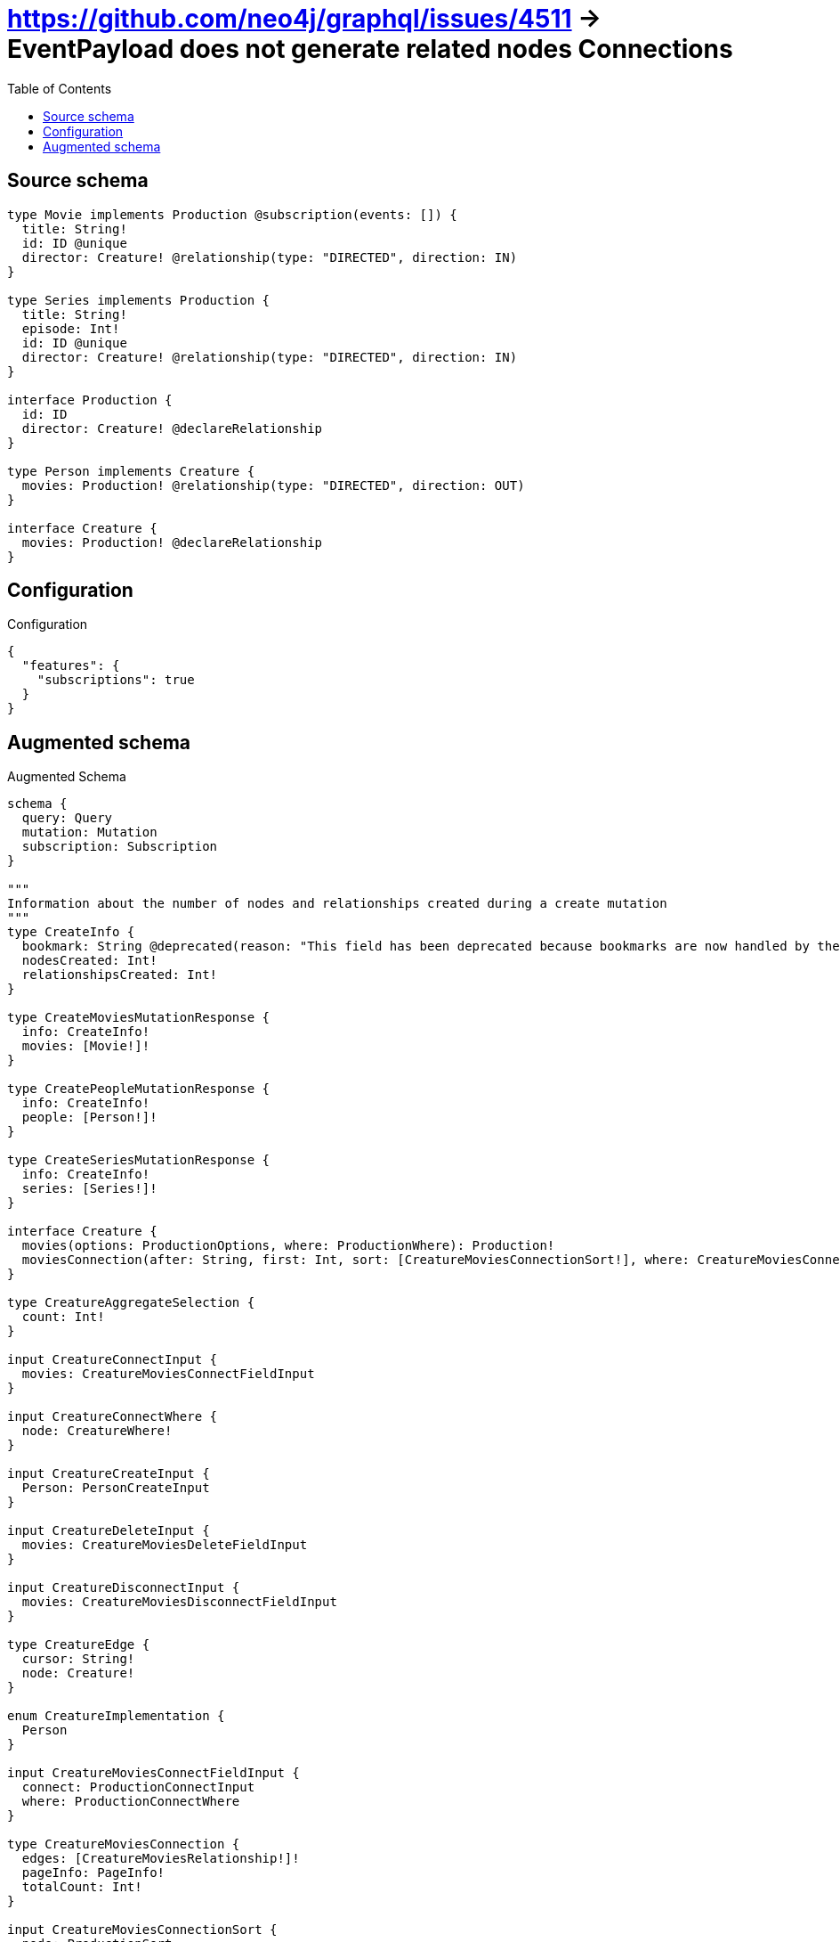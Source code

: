 :toc:

= https://github.com/neo4j/graphql/issues/4511 -> EventPayload does not generate related nodes Connections

== Source schema

[source,graphql,schema=true]
----
type Movie implements Production @subscription(events: []) {
  title: String!
  id: ID @unique
  director: Creature! @relationship(type: "DIRECTED", direction: IN)
}

type Series implements Production {
  title: String!
  episode: Int!
  id: ID @unique
  director: Creature! @relationship(type: "DIRECTED", direction: IN)
}

interface Production {
  id: ID
  director: Creature! @declareRelationship
}

type Person implements Creature {
  movies: Production! @relationship(type: "DIRECTED", direction: OUT)
}

interface Creature {
  movies: Production! @declareRelationship
}
----

== Configuration

.Configuration
[source,json,schema-config=true]
----
{
  "features": {
    "subscriptions": true
  }
}
----

== Augmented schema

.Augmented Schema
[source,graphql]
----
schema {
  query: Query
  mutation: Mutation
  subscription: Subscription
}

"""
Information about the number of nodes and relationships created during a create mutation
"""
type CreateInfo {
  bookmark: String @deprecated(reason: "This field has been deprecated because bookmarks are now handled by the driver.")
  nodesCreated: Int!
  relationshipsCreated: Int!
}

type CreateMoviesMutationResponse {
  info: CreateInfo!
  movies: [Movie!]!
}

type CreatePeopleMutationResponse {
  info: CreateInfo!
  people: [Person!]!
}

type CreateSeriesMutationResponse {
  info: CreateInfo!
  series: [Series!]!
}

interface Creature {
  movies(options: ProductionOptions, where: ProductionWhere): Production!
  moviesConnection(after: String, first: Int, sort: [CreatureMoviesConnectionSort!], where: CreatureMoviesConnectionWhere): CreatureMoviesConnection!
}

type CreatureAggregateSelection {
  count: Int!
}

input CreatureConnectInput {
  movies: CreatureMoviesConnectFieldInput
}

input CreatureConnectWhere {
  node: CreatureWhere!
}

input CreatureCreateInput {
  Person: PersonCreateInput
}

input CreatureDeleteInput {
  movies: CreatureMoviesDeleteFieldInput
}

input CreatureDisconnectInput {
  movies: CreatureMoviesDisconnectFieldInput
}

type CreatureEdge {
  cursor: String!
  node: Creature!
}

enum CreatureImplementation {
  Person
}

input CreatureMoviesConnectFieldInput {
  connect: ProductionConnectInput
  where: ProductionConnectWhere
}

type CreatureMoviesConnection {
  edges: [CreatureMoviesRelationship!]!
  pageInfo: PageInfo!
  totalCount: Int!
}

input CreatureMoviesConnectionSort {
  node: ProductionSort
}

input CreatureMoviesConnectionWhere {
  AND: [CreatureMoviesConnectionWhere!]
  NOT: CreatureMoviesConnectionWhere
  OR: [CreatureMoviesConnectionWhere!]
  node: ProductionWhere
  node_NOT: ProductionWhere @deprecated(reason: "Negation filters will be deprecated, use the NOT operator to achieve the same behavior")
}

input CreatureMoviesCreateFieldInput {
  node: ProductionCreateInput!
}

input CreatureMoviesDeleteFieldInput {
  delete: ProductionDeleteInput
  where: CreatureMoviesConnectionWhere
}

input CreatureMoviesDisconnectFieldInput {
  disconnect: ProductionDisconnectInput
  where: CreatureMoviesConnectionWhere
}

type CreatureMoviesRelationship {
  cursor: String!
  node: Production!
}

input CreatureMoviesUpdateConnectionInput {
  node: ProductionUpdateInput
}

input CreatureMoviesUpdateFieldInput {
  connect: CreatureMoviesConnectFieldInput
  create: CreatureMoviesCreateFieldInput
  delete: CreatureMoviesDeleteFieldInput
  disconnect: CreatureMoviesDisconnectFieldInput
  update: CreatureMoviesUpdateConnectionInput
  where: CreatureMoviesConnectionWhere
}

input CreatureOptions {
  limit: Int
  offset: Int
}

input CreatureUpdateInput {
  movies: CreatureMoviesUpdateFieldInput
}

input CreatureWhere {
  AND: [CreatureWhere!]
  NOT: CreatureWhere
  OR: [CreatureWhere!]
  movies: ProductionWhere
  moviesConnection: CreatureMoviesConnectionWhere
  moviesConnection_NOT: CreatureMoviesConnectionWhere
  movies_NOT: ProductionWhere
  typename_IN: [CreatureImplementation!]
}

type CreaturesConnection {
  edges: [CreatureEdge!]!
  pageInfo: PageInfo!
  totalCount: Int!
}

"""
Information about the number of nodes and relationships deleted during a delete mutation
"""
type DeleteInfo {
  bookmark: String @deprecated(reason: "This field has been deprecated because bookmarks are now handled by the driver.")
  nodesDeleted: Int!
  relationshipsDeleted: Int!
}

enum EventType {
  CREATE
  CREATE_RELATIONSHIP
  DELETE
  DELETE_RELATIONSHIP
  UPDATE
}

type IDAggregateSelection {
  longest: ID
  shortest: ID
}

type IntAggregateSelection {
  average: Float
  max: Int
  min: Int
  sum: Int
}

type Movie implements Production {
  director(directed: Boolean = true, options: CreatureOptions, where: CreatureWhere): Creature!
  directorAggregate(directed: Boolean = true, where: CreatureWhere): MovieCreatureDirectorAggregationSelection
  directorConnection(after: String, directed: Boolean = true, first: Int, where: ProductionDirectorConnectionWhere): ProductionDirectorConnection!
  id: ID
  title: String!
}

type MovieAggregateSelection {
  count: Int!
  id: IDAggregateSelection!
  title: StringAggregateSelection!
}

input MovieConnectInput {
  director: MovieDirectorConnectFieldInput
}

input MovieCreateInput {
  director: MovieDirectorFieldInput
  id: ID
  title: String!
}

type MovieCreatureDirectorAggregationSelection {
  count: Int!
}

input MovieDeleteInput {
  director: MovieDirectorDeleteFieldInput
}

input MovieDirectorConnectFieldInput {
  connect: CreatureConnectInput
  where: CreatureConnectWhere
}

input MovieDirectorCreateFieldInput {
  node: CreatureCreateInput!
}

input MovieDirectorDeleteFieldInput {
  delete: CreatureDeleteInput
  where: ProductionDirectorConnectionWhere
}

input MovieDirectorDisconnectFieldInput {
  disconnect: CreatureDisconnectInput
  where: ProductionDirectorConnectionWhere
}

input MovieDirectorFieldInput {
  connect: MovieDirectorConnectFieldInput
  create: MovieDirectorCreateFieldInput
}

input MovieDirectorUpdateConnectionInput {
  node: CreatureUpdateInput
}

input MovieDirectorUpdateFieldInput {
  connect: MovieDirectorConnectFieldInput
  create: MovieDirectorCreateFieldInput
  delete: MovieDirectorDeleteFieldInput
  disconnect: MovieDirectorDisconnectFieldInput
  update: MovieDirectorUpdateConnectionInput
  where: ProductionDirectorConnectionWhere
}

input MovieDisconnectInput {
  director: MovieDirectorDisconnectFieldInput
}

type MovieEdge {
  cursor: String!
  node: Movie!
}

input MovieOptions {
  limit: Int
  offset: Int
  """
  Specify one or more MovieSort objects to sort Movies by. The sorts will be applied in the order in which they are arranged in the array.
  """
  sort: [MovieSort!]
}

input MovieRelationInput {
  director: MovieDirectorCreateFieldInput
}

"""
Fields to sort Movies by. The order in which sorts are applied is not guaranteed when specifying many fields in one MovieSort object.
"""
input MovieSort {
  id: SortDirection
  title: SortDirection
}

input MovieUpdateInput {
  director: MovieDirectorUpdateFieldInput
  id: ID
  title: String
}

input MovieWhere {
  AND: [MovieWhere!]
  NOT: MovieWhere
  OR: [MovieWhere!]
  director: CreatureWhere
  directorConnection: ProductionDirectorConnectionWhere
  directorConnection_NOT: ProductionDirectorConnectionWhere
  director_NOT: CreatureWhere
  id: ID
  id_CONTAINS: ID
  id_ENDS_WITH: ID
  id_IN: [ID]
  id_NOT: ID @deprecated(reason: "Negation filters will be deprecated, use the NOT operator to achieve the same behavior")
  id_NOT_CONTAINS: ID @deprecated(reason: "Negation filters will be deprecated, use the NOT operator to achieve the same behavior")
  id_NOT_ENDS_WITH: ID @deprecated(reason: "Negation filters will be deprecated, use the NOT operator to achieve the same behavior")
  id_NOT_IN: [ID] @deprecated(reason: "Negation filters will be deprecated, use the NOT operator to achieve the same behavior")
  id_NOT_STARTS_WITH: ID @deprecated(reason: "Negation filters will be deprecated, use the NOT operator to achieve the same behavior")
  id_STARTS_WITH: ID
  title: String
  title_CONTAINS: String
  title_ENDS_WITH: String
  title_IN: [String!]
  title_NOT: String @deprecated(reason: "Negation filters will be deprecated, use the NOT operator to achieve the same behavior")
  title_NOT_CONTAINS: String @deprecated(reason: "Negation filters will be deprecated, use the NOT operator to achieve the same behavior")
  title_NOT_ENDS_WITH: String @deprecated(reason: "Negation filters will be deprecated, use the NOT operator to achieve the same behavior")
  title_NOT_IN: [String!] @deprecated(reason: "Negation filters will be deprecated, use the NOT operator to achieve the same behavior")
  title_NOT_STARTS_WITH: String @deprecated(reason: "Negation filters will be deprecated, use the NOT operator to achieve the same behavior")
  title_STARTS_WITH: String
}

type MoviesConnection {
  edges: [MovieEdge!]!
  pageInfo: PageInfo!
  totalCount: Int!
}

type Mutation {
  createMovies(input: [MovieCreateInput!]!): CreateMoviesMutationResponse!
  createPeople(input: [PersonCreateInput!]!): CreatePeopleMutationResponse!
  createSeries(input: [SeriesCreateInput!]!): CreateSeriesMutationResponse!
  deleteMovies(delete: MovieDeleteInput, where: MovieWhere): DeleteInfo!
  deletePeople(delete: PersonDeleteInput, where: PersonWhere): DeleteInfo!
  deleteSeries(delete: SeriesDeleteInput, where: SeriesWhere): DeleteInfo!
  updateMovies(connect: MovieConnectInput, create: MovieRelationInput, delete: MovieDeleteInput, disconnect: MovieDisconnectInput, update: MovieUpdateInput, where: MovieWhere): UpdateMoviesMutationResponse!
  updatePeople(connect: PersonConnectInput, create: PersonRelationInput, delete: PersonDeleteInput, disconnect: PersonDisconnectInput, update: PersonUpdateInput, where: PersonWhere): UpdatePeopleMutationResponse!
  updateSeries(connect: SeriesConnectInput, create: SeriesRelationInput, delete: SeriesDeleteInput, disconnect: SeriesDisconnectInput, update: SeriesUpdateInput, where: SeriesWhere): UpdateSeriesMutationResponse!
}

"""Pagination information (Relay)"""
type PageInfo {
  endCursor: String
  hasNextPage: Boolean!
  hasPreviousPage: Boolean!
  startCursor: String
}

type PeopleConnection {
  edges: [PersonEdge!]!
  pageInfo: PageInfo!
  totalCount: Int!
}

type Person implements Creature {
  movies(directed: Boolean = true, options: ProductionOptions, where: ProductionWhere): Production!
  moviesAggregate(directed: Boolean = true, where: ProductionWhere): PersonProductionMoviesAggregationSelection
  moviesConnection(after: String, directed: Boolean = true, first: Int, sort: [CreatureMoviesConnectionSort!], where: CreatureMoviesConnectionWhere): CreatureMoviesConnection!
}

type PersonAggregateSelection {
  count: Int!
}

input PersonConnectInput {
  movies: PersonMoviesConnectFieldInput
}

type PersonConnectedRelationships {
  movies: PersonMoviesConnectedRelationship
}

input PersonCreateInput {
  movies: PersonMoviesFieldInput
}

type PersonCreatedEvent {
  event: EventType!
  timestamp: Float!
}

input PersonDeleteInput {
  movies: PersonMoviesDeleteFieldInput
}

type PersonDeletedEvent {
  event: EventType!
  timestamp: Float!
}

input PersonDisconnectInput {
  movies: PersonMoviesDisconnectFieldInput
}

type PersonEdge {
  cursor: String!
  node: Person!
}

input PersonMoviesConnectFieldInput {
  connect: ProductionConnectInput
  where: ProductionConnectWhere
}

type PersonMoviesConnectedRelationship {
  node: ProductionEventPayload!
}

input PersonMoviesCreateFieldInput {
  node: ProductionCreateInput!
}

input PersonMoviesDeleteFieldInput {
  delete: ProductionDeleteInput
  where: CreatureMoviesConnectionWhere
}

input PersonMoviesDisconnectFieldInput {
  disconnect: ProductionDisconnectInput
  where: CreatureMoviesConnectionWhere
}

input PersonMoviesFieldInput {
  connect: PersonMoviesConnectFieldInput
  create: PersonMoviesCreateFieldInput
}

input PersonMoviesRelationshipSubscriptionWhere {
  node: ProductionSubscriptionWhere
}

input PersonMoviesUpdateConnectionInput {
  node: ProductionUpdateInput
}

input PersonMoviesUpdateFieldInput {
  connect: PersonMoviesConnectFieldInput
  create: PersonMoviesCreateFieldInput
  delete: PersonMoviesDeleteFieldInput
  disconnect: PersonMoviesDisconnectFieldInput
  update: PersonMoviesUpdateConnectionInput
  where: CreatureMoviesConnectionWhere
}

input PersonOptions {
  limit: Int
  offset: Int
}

type PersonProductionMoviesAggregationSelection {
  count: Int!
  node: PersonProductionMoviesNodeAggregateSelection
}

type PersonProductionMoviesNodeAggregateSelection {
  id: IDAggregateSelection!
}

input PersonRelationInput {
  movies: PersonMoviesCreateFieldInput
}

type PersonRelationshipCreatedEvent {
  createdRelationship: PersonConnectedRelationships!
  event: EventType!
  timestamp: Float!
}

input PersonRelationshipCreatedSubscriptionWhere {
  AND: [PersonRelationshipCreatedSubscriptionWhere!]
  NOT: PersonRelationshipCreatedSubscriptionWhere
  OR: [PersonRelationshipCreatedSubscriptionWhere!]
  createdRelationship: PersonRelationshipsSubscriptionWhere
}

type PersonRelationshipDeletedEvent {
  deletedRelationship: PersonConnectedRelationships!
  event: EventType!
  timestamp: Float!
}

input PersonRelationshipDeletedSubscriptionWhere {
  AND: [PersonRelationshipDeletedSubscriptionWhere!]
  NOT: PersonRelationshipDeletedSubscriptionWhere
  OR: [PersonRelationshipDeletedSubscriptionWhere!]
  deletedRelationship: PersonRelationshipsSubscriptionWhere
}

input PersonRelationshipsSubscriptionWhere {
  movies: PersonMoviesRelationshipSubscriptionWhere
}

input PersonUpdateInput {
  movies: PersonMoviesUpdateFieldInput
}

type PersonUpdatedEvent {
  event: EventType!
  timestamp: Float!
}

input PersonWhere {
  AND: [PersonWhere!]
  NOT: PersonWhere
  OR: [PersonWhere!]
  movies: ProductionWhere
  moviesConnection: CreatureMoviesConnectionWhere
  moviesConnection_NOT: CreatureMoviesConnectionWhere
  movies_NOT: ProductionWhere
}

interface Production {
  director(options: CreatureOptions, where: CreatureWhere): Creature!
  directorConnection(after: String, first: Int, where: ProductionDirectorConnectionWhere): ProductionDirectorConnection!
  id: ID
}

type ProductionAggregateSelection {
  count: Int!
  id: IDAggregateSelection!
}

input ProductionConnectInput {
  director: ProductionDirectorConnectFieldInput
}

input ProductionConnectWhere {
  node: ProductionWhere!
}

input ProductionCreateInput {
  Movie: MovieCreateInput
  Series: SeriesCreateInput
}

input ProductionDeleteInput {
  director: ProductionDirectorDeleteFieldInput
}

input ProductionDirectorConnectFieldInput {
  connect: CreatureConnectInput
  where: CreatureConnectWhere
}

type ProductionDirectorConnection {
  edges: [ProductionDirectorRelationship!]!
  pageInfo: PageInfo!
  totalCount: Int!
}

input ProductionDirectorConnectionWhere {
  AND: [ProductionDirectorConnectionWhere!]
  NOT: ProductionDirectorConnectionWhere
  OR: [ProductionDirectorConnectionWhere!]
  node: CreatureWhere
  node_NOT: CreatureWhere @deprecated(reason: "Negation filters will be deprecated, use the NOT operator to achieve the same behavior")
}

input ProductionDirectorCreateFieldInput {
  node: CreatureCreateInput!
}

input ProductionDirectorDeleteFieldInput {
  delete: CreatureDeleteInput
  where: ProductionDirectorConnectionWhere
}

input ProductionDirectorDisconnectFieldInput {
  disconnect: CreatureDisconnectInput
  where: ProductionDirectorConnectionWhere
}

type ProductionDirectorRelationship {
  cursor: String!
  node: Creature!
}

input ProductionDirectorUpdateConnectionInput {
  node: CreatureUpdateInput
}

input ProductionDirectorUpdateFieldInput {
  connect: ProductionDirectorConnectFieldInput
  create: ProductionDirectorCreateFieldInput
  delete: ProductionDirectorDeleteFieldInput
  disconnect: ProductionDirectorDisconnectFieldInput
  update: ProductionDirectorUpdateConnectionInput
  where: ProductionDirectorConnectionWhere
}

input ProductionDisconnectInput {
  director: ProductionDirectorDisconnectFieldInput
}

type ProductionEdge {
  cursor: String!
  node: Production!
}

interface ProductionEventPayload {
  id: ID
}

enum ProductionImplementation {
  Movie
  Series
}

input ProductionOptions {
  limit: Int
  offset: Int
  """
  Specify one or more ProductionSort objects to sort Productions by. The sorts will be applied in the order in which they are arranged in the array.
  """
  sort: [ProductionSort]
}

"""
Fields to sort Productions by. The order in which sorts are applied is not guaranteed when specifying many fields in one ProductionSort object.
"""
input ProductionSort {
  id: SortDirection
}

input ProductionSubscriptionWhere {
  AND: [ProductionSubscriptionWhere!]
  NOT: ProductionSubscriptionWhere
  OR: [ProductionSubscriptionWhere!]
  id: ID
  id_CONTAINS: ID
  id_ENDS_WITH: ID
  id_IN: [ID]
  id_NOT: ID @deprecated(reason: "Negation filters will be deprecated, use the NOT operator to achieve the same behavior")
  id_NOT_CONTAINS: ID @deprecated(reason: "Negation filters will be deprecated, use the NOT operator to achieve the same behavior")
  id_NOT_ENDS_WITH: ID @deprecated(reason: "Negation filters will be deprecated, use the NOT operator to achieve the same behavior")
  id_NOT_IN: [ID] @deprecated(reason: "Negation filters will be deprecated, use the NOT operator to achieve the same behavior")
  id_NOT_STARTS_WITH: ID @deprecated(reason: "Negation filters will be deprecated, use the NOT operator to achieve the same behavior")
  id_STARTS_WITH: ID
  typename_IN: [ProductionImplementation!]
}

input ProductionUpdateInput {
  director: ProductionDirectorUpdateFieldInput
  id: ID
}

input ProductionWhere {
  AND: [ProductionWhere!]
  NOT: ProductionWhere
  OR: [ProductionWhere!]
  director: CreatureWhere
  directorConnection: ProductionDirectorConnectionWhere
  directorConnection_NOT: ProductionDirectorConnectionWhere
  director_NOT: CreatureWhere
  id: ID
  id_CONTAINS: ID
  id_ENDS_WITH: ID
  id_IN: [ID]
  id_NOT: ID @deprecated(reason: "Negation filters will be deprecated, use the NOT operator to achieve the same behavior")
  id_NOT_CONTAINS: ID @deprecated(reason: "Negation filters will be deprecated, use the NOT operator to achieve the same behavior")
  id_NOT_ENDS_WITH: ID @deprecated(reason: "Negation filters will be deprecated, use the NOT operator to achieve the same behavior")
  id_NOT_IN: [ID] @deprecated(reason: "Negation filters will be deprecated, use the NOT operator to achieve the same behavior")
  id_NOT_STARTS_WITH: ID @deprecated(reason: "Negation filters will be deprecated, use the NOT operator to achieve the same behavior")
  id_STARTS_WITH: ID
  typename_IN: [ProductionImplementation!]
}

type ProductionsConnection {
  edges: [ProductionEdge!]!
  pageInfo: PageInfo!
  totalCount: Int!
}

type Query {
  creatures(options: CreatureOptions, where: CreatureWhere): [Creature!]!
  creaturesAggregate(where: CreatureWhere): CreatureAggregateSelection!
  creaturesConnection(after: String, first: Int, where: CreatureWhere): CreaturesConnection!
  movies(options: MovieOptions, where: MovieWhere): [Movie!]!
  moviesAggregate(where: MovieWhere): MovieAggregateSelection!
  moviesConnection(after: String, first: Int, sort: [MovieSort], where: MovieWhere): MoviesConnection!
  people(options: PersonOptions, where: PersonWhere): [Person!]!
  peopleAggregate(where: PersonWhere): PersonAggregateSelection!
  peopleConnection(after: String, first: Int, where: PersonWhere): PeopleConnection!
  productions(options: ProductionOptions, where: ProductionWhere): [Production!]!
  productionsAggregate(where: ProductionWhere): ProductionAggregateSelection!
  productionsConnection(after: String, first: Int, sort: [ProductionSort], where: ProductionWhere): ProductionsConnection!
  series(options: SeriesOptions, where: SeriesWhere): [Series!]!
  seriesAggregate(where: SeriesWhere): SeriesAggregateSelection!
  seriesConnection(after: String, first: Int, sort: [SeriesSort], where: SeriesWhere): SeriesConnection!
}

type Series implements Production {
  director(directed: Boolean = true, options: CreatureOptions, where: CreatureWhere): Creature!
  directorAggregate(directed: Boolean = true, where: CreatureWhere): SeriesCreatureDirectorAggregationSelection
  directorConnection(after: String, directed: Boolean = true, first: Int, where: ProductionDirectorConnectionWhere): ProductionDirectorConnection!
  episode: Int!
  id: ID
  title: String!
}

type SeriesAggregateSelection {
  count: Int!
  episode: IntAggregateSelection!
  id: IDAggregateSelection!
  title: StringAggregateSelection!
}

input SeriesConnectInput {
  director: SeriesDirectorConnectFieldInput
}

type SeriesConnection {
  edges: [SeriesEdge!]!
  pageInfo: PageInfo!
  totalCount: Int!
}

input SeriesCreateInput {
  director: SeriesDirectorFieldInput
  episode: Int!
  id: ID
  title: String!
}

type SeriesCreatedEvent {
  createdSeries: SeriesEventPayload!
  event: EventType!
  timestamp: Float!
}

type SeriesCreatureDirectorAggregationSelection {
  count: Int!
}

input SeriesDeleteInput {
  director: SeriesDirectorDeleteFieldInput
}

type SeriesDeletedEvent {
  deletedSeries: SeriesEventPayload!
  event: EventType!
  timestamp: Float!
}

input SeriesDirectorConnectFieldInput {
  connect: CreatureConnectInput
  where: CreatureConnectWhere
}

input SeriesDirectorCreateFieldInput {
  node: CreatureCreateInput!
}

input SeriesDirectorDeleteFieldInput {
  delete: CreatureDeleteInput
  where: ProductionDirectorConnectionWhere
}

input SeriesDirectorDisconnectFieldInput {
  disconnect: CreatureDisconnectInput
  where: ProductionDirectorConnectionWhere
}

input SeriesDirectorFieldInput {
  connect: SeriesDirectorConnectFieldInput
  create: SeriesDirectorCreateFieldInput
}

input SeriesDirectorUpdateConnectionInput {
  node: CreatureUpdateInput
}

input SeriesDirectorUpdateFieldInput {
  connect: SeriesDirectorConnectFieldInput
  create: SeriesDirectorCreateFieldInput
  delete: SeriesDirectorDeleteFieldInput
  disconnect: SeriesDirectorDisconnectFieldInput
  update: SeriesDirectorUpdateConnectionInput
  where: ProductionDirectorConnectionWhere
}

input SeriesDisconnectInput {
  director: SeriesDirectorDisconnectFieldInput
}

type SeriesEdge {
  cursor: String!
  node: Series!
}

type SeriesEventPayload implements ProductionEventPayload {
  episode: Int!
  id: ID
  title: String!
}

input SeriesOptions {
  limit: Int
  offset: Int
  """
  Specify one or more SeriesSort objects to sort Series by. The sorts will be applied in the order in which they are arranged in the array.
  """
  sort: [SeriesSort!]
}

input SeriesRelationInput {
  director: SeriesDirectorCreateFieldInput
}

type SeriesRelationshipCreatedEvent {
  event: EventType!
  relationshipFieldName: String!
  series: SeriesEventPayload!
  timestamp: Float!
}

input SeriesRelationshipCreatedSubscriptionWhere {
  AND: [SeriesRelationshipCreatedSubscriptionWhere!]
  NOT: SeriesRelationshipCreatedSubscriptionWhere
  OR: [SeriesRelationshipCreatedSubscriptionWhere!]
  series: SeriesSubscriptionWhere
}

type SeriesRelationshipDeletedEvent {
  event: EventType!
  relationshipFieldName: String!
  series: SeriesEventPayload!
  timestamp: Float!
}

input SeriesRelationshipDeletedSubscriptionWhere {
  AND: [SeriesRelationshipDeletedSubscriptionWhere!]
  NOT: SeriesRelationshipDeletedSubscriptionWhere
  OR: [SeriesRelationshipDeletedSubscriptionWhere!]
  series: SeriesSubscriptionWhere
}

"""
Fields to sort Series by. The order in which sorts are applied is not guaranteed when specifying many fields in one SeriesSort object.
"""
input SeriesSort {
  episode: SortDirection
  id: SortDirection
  title: SortDirection
}

input SeriesSubscriptionWhere {
  AND: [SeriesSubscriptionWhere!]
  NOT: SeriesSubscriptionWhere
  OR: [SeriesSubscriptionWhere!]
  episode: Int
  episode_GT: Int
  episode_GTE: Int
  episode_IN: [Int!]
  episode_LT: Int
  episode_LTE: Int
  episode_NOT: Int @deprecated(reason: "Negation filters will be deprecated, use the NOT operator to achieve the same behavior")
  episode_NOT_IN: [Int!] @deprecated(reason: "Negation filters will be deprecated, use the NOT operator to achieve the same behavior")
  id: ID
  id_CONTAINS: ID
  id_ENDS_WITH: ID
  id_IN: [ID]
  id_NOT: ID @deprecated(reason: "Negation filters will be deprecated, use the NOT operator to achieve the same behavior")
  id_NOT_CONTAINS: ID @deprecated(reason: "Negation filters will be deprecated, use the NOT operator to achieve the same behavior")
  id_NOT_ENDS_WITH: ID @deprecated(reason: "Negation filters will be deprecated, use the NOT operator to achieve the same behavior")
  id_NOT_IN: [ID] @deprecated(reason: "Negation filters will be deprecated, use the NOT operator to achieve the same behavior")
  id_NOT_STARTS_WITH: ID @deprecated(reason: "Negation filters will be deprecated, use the NOT operator to achieve the same behavior")
  id_STARTS_WITH: ID
  title: String
  title_CONTAINS: String
  title_ENDS_WITH: String
  title_IN: [String!]
  title_NOT: String @deprecated(reason: "Negation filters will be deprecated, use the NOT operator to achieve the same behavior")
  title_NOT_CONTAINS: String @deprecated(reason: "Negation filters will be deprecated, use the NOT operator to achieve the same behavior")
  title_NOT_ENDS_WITH: String @deprecated(reason: "Negation filters will be deprecated, use the NOT operator to achieve the same behavior")
  title_NOT_IN: [String!] @deprecated(reason: "Negation filters will be deprecated, use the NOT operator to achieve the same behavior")
  title_NOT_STARTS_WITH: String @deprecated(reason: "Negation filters will be deprecated, use the NOT operator to achieve the same behavior")
  title_STARTS_WITH: String
}

input SeriesUpdateInput {
  director: SeriesDirectorUpdateFieldInput
  episode: Int
  episode_DECREMENT: Int
  episode_INCREMENT: Int
  id: ID
  title: String
}

type SeriesUpdatedEvent {
  event: EventType!
  previousState: SeriesEventPayload!
  timestamp: Float!
  updatedSeries: SeriesEventPayload!
}

input SeriesWhere {
  AND: [SeriesWhere!]
  NOT: SeriesWhere
  OR: [SeriesWhere!]
  director: CreatureWhere
  directorConnection: ProductionDirectorConnectionWhere
  directorConnection_NOT: ProductionDirectorConnectionWhere
  director_NOT: CreatureWhere
  episode: Int
  episode_GT: Int
  episode_GTE: Int
  episode_IN: [Int!]
  episode_LT: Int
  episode_LTE: Int
  episode_NOT: Int @deprecated(reason: "Negation filters will be deprecated, use the NOT operator to achieve the same behavior")
  episode_NOT_IN: [Int!] @deprecated(reason: "Negation filters will be deprecated, use the NOT operator to achieve the same behavior")
  id: ID
  id_CONTAINS: ID
  id_ENDS_WITH: ID
  id_IN: [ID]
  id_NOT: ID @deprecated(reason: "Negation filters will be deprecated, use the NOT operator to achieve the same behavior")
  id_NOT_CONTAINS: ID @deprecated(reason: "Negation filters will be deprecated, use the NOT operator to achieve the same behavior")
  id_NOT_ENDS_WITH: ID @deprecated(reason: "Negation filters will be deprecated, use the NOT operator to achieve the same behavior")
  id_NOT_IN: [ID] @deprecated(reason: "Negation filters will be deprecated, use the NOT operator to achieve the same behavior")
  id_NOT_STARTS_WITH: ID @deprecated(reason: "Negation filters will be deprecated, use the NOT operator to achieve the same behavior")
  id_STARTS_WITH: ID
  title: String
  title_CONTAINS: String
  title_ENDS_WITH: String
  title_IN: [String!]
  title_NOT: String @deprecated(reason: "Negation filters will be deprecated, use the NOT operator to achieve the same behavior")
  title_NOT_CONTAINS: String @deprecated(reason: "Negation filters will be deprecated, use the NOT operator to achieve the same behavior")
  title_NOT_ENDS_WITH: String @deprecated(reason: "Negation filters will be deprecated, use the NOT operator to achieve the same behavior")
  title_NOT_IN: [String!] @deprecated(reason: "Negation filters will be deprecated, use the NOT operator to achieve the same behavior")
  title_NOT_STARTS_WITH: String @deprecated(reason: "Negation filters will be deprecated, use the NOT operator to achieve the same behavior")
  title_STARTS_WITH: String
}

"""An enum for sorting in either ascending or descending order."""
enum SortDirection {
  """Sort by field values in ascending order."""
  ASC
  """Sort by field values in descending order."""
  DESC
}

type StringAggregateSelection {
  longest: String
  shortest: String
}

type Subscription {
  personCreated: PersonCreatedEvent!
  personDeleted: PersonDeletedEvent!
  personRelationshipCreated(where: PersonRelationshipCreatedSubscriptionWhere): PersonRelationshipCreatedEvent!
  personRelationshipDeleted(where: PersonRelationshipDeletedSubscriptionWhere): PersonRelationshipDeletedEvent!
  personUpdated: PersonUpdatedEvent!
  seriesCreated(where: SeriesSubscriptionWhere): SeriesCreatedEvent!
  seriesDeleted(where: SeriesSubscriptionWhere): SeriesDeletedEvent!
  seriesRelationshipCreated(where: SeriesRelationshipCreatedSubscriptionWhere): SeriesRelationshipCreatedEvent!
  seriesRelationshipDeleted(where: SeriesRelationshipDeletedSubscriptionWhere): SeriesRelationshipDeletedEvent!
  seriesUpdated(where: SeriesSubscriptionWhere): SeriesUpdatedEvent!
}

"""
Information about the number of nodes and relationships created and deleted during an update mutation
"""
type UpdateInfo {
  bookmark: String @deprecated(reason: "This field has been deprecated because bookmarks are now handled by the driver.")
  nodesCreated: Int!
  nodesDeleted: Int!
  relationshipsCreated: Int!
  relationshipsDeleted: Int!
}

type UpdateMoviesMutationResponse {
  info: UpdateInfo!
  movies: [Movie!]!
}

type UpdatePeopleMutationResponse {
  info: UpdateInfo!
  people: [Person!]!
}

type UpdateSeriesMutationResponse {
  info: UpdateInfo!
  series: [Series!]!
}
----

'''
